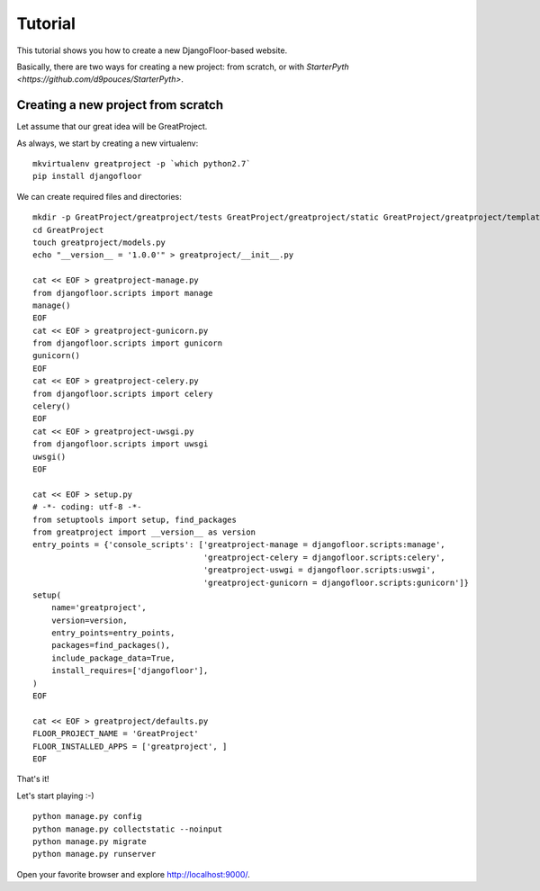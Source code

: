 Tutorial
========

This tutorial shows you how to create a new DjangoFloor-based website.

Basically, there are two ways for creating a new project: from scratch, or with `StarterPyth <https://github.com/d9pouces/StarterPyth>`.

Creating a new project from scratch
-----------------------------------

Let assume that our great idea will be GreatProject.

As always, we start by creating a new virtualenv::

    mkvirtualenv greatproject -p `which python2.7`
    pip install djangofloor

We can create required files and directories::

    mkdir -p GreatProject/greatproject/tests GreatProject/greatproject/static GreatProject/greatproject/templates
    cd GreatProject
    touch greatproject/models.py
    echo "__version__ = '1.0.0'" > greatproject/__init__.py

    cat << EOF > greatproject-manage.py
    from djangofloor.scripts import manage
    manage()
    EOF
    cat << EOF > greatproject-gunicorn.py
    from djangofloor.scripts import gunicorn
    gunicorn()
    EOF
    cat << EOF > greatproject-celery.py
    from djangofloor.scripts import celery
    celery()
    EOF
    cat << EOF > greatproject-uwsgi.py
    from djangofloor.scripts import uwsgi
    uwsgi()
    EOF

    cat << EOF > setup.py
    # -*- coding: utf-8 -*-
    from setuptools import setup, find_packages
    from greatproject import __version__ as version
    entry_points = {'console_scripts': ['greatproject-manage = djangofloor.scripts:manage',
                                        'greatproject-celery = djangofloor.scripts:celery',
                                        'greatproject-uswgi = djangofloor.scripts:uswgi',
                                        'greatproject-gunicorn = djangofloor.scripts:gunicorn']}
    setup(
        name='greatproject',
        version=version,
        entry_points=entry_points,
        packages=find_packages(),
        include_package_data=True,
        install_requires=['djangofloor'],
    )
    EOF

    cat << EOF > greatproject/defaults.py
    FLOOR_PROJECT_NAME = 'GreatProject'
    FLOOR_INSTALLED_APPS = ['greatproject', ]
    EOF


That's it!

Let's start playing :-) ::

    python manage.py config
    python manage.py collectstatic --noinput
    python manage.py migrate
    python manage.py runserver


Open your favorite browser and explore http://localhost:9000/.
